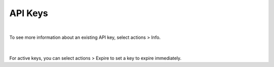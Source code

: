 .. _api_keys:

API Keys
--------

.. figure:: ./images/apiKeys.png
   :width: 1217 px
   :height: 398 px
   :scale: 70 %
   :alt: API Keys
   :align: center

|

To see more information about an existing API key, select actions > Info. 

.. figure:: ./images/keyInfo.png
   :width: 589 px
   :height: 312 px
   :scale: 85 %
   :alt: API Key Information
   :align: center

|

For active keys, you can select actions > Expire to set a key to expire immediately.

